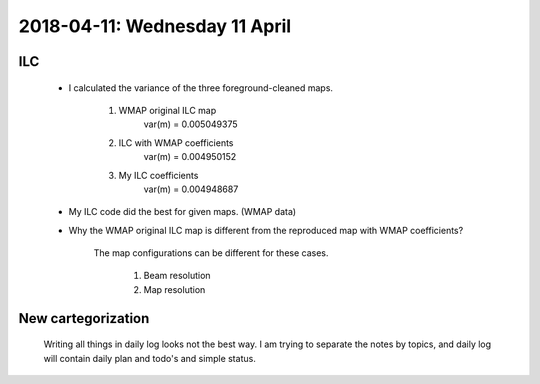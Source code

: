 2018-04-11: Wednesday 11 April
========

ILC
--------
    - I calculated the variance of the three foreground-cleaned maps.
        
        1. WMAP original ILC map 
            var(m) = 0.005049375

        2. ILC with WMAP coefficients
            var(m) = 0.004950152

        3. My ILC coefficients 
            var(m) = 0.004948687

    - My ILC code did the best for given maps. (WMAP data)

    - Why the WMAP original ILC map is different from the reproduced map with WMAP coefficients?

        The map configurations can be different for these cases.

            1. Beam resolution

            2. Map resolution

New cartegorization
---------
    
    Writing all things in daily log looks not the best way.
    I am trying to separate the notes by topics, and daily log will contain 
    daily plan and todo's and simple status. 



